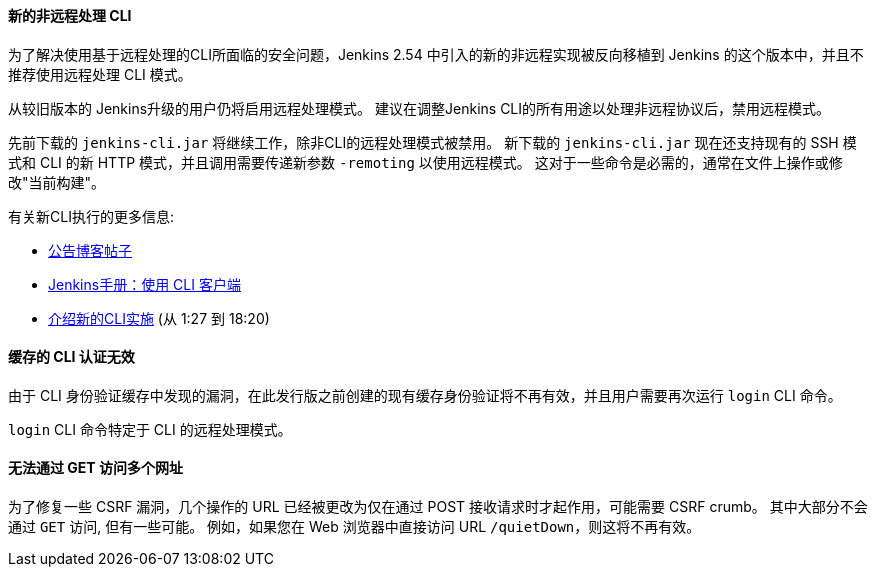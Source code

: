 ==== 新的非远程处理 CLI

为了解决使用基于远程处理的CLI所面临的安全问题，Jenkins 2.54 中引入的新的非远程实现被反向移植到 Jenkins 的这个版本中，并且不推荐使用远程处理 CLI 模式。

从较旧版本的 Jenkins升级的用户仍将启用远程处理模式。
建议在调整Jenkins CLI的所有用途以处理非远程协议后，禁用远程模式。

先前下载的 `jenkins-cli.jar` 将继续工作，除非CLI的远程处理模式被禁用。
新下载的 `jenkins-cli.jar` 现在还支持现有的 SSH 模式和 CLI 的新 HTTP 模式，并且调用需要传递新参数 `-remoting` 以使用远程模式。
这对于一些命令是必需的，通常在文件上操作或修改"当前构建"。

有关新CLI执行的更多信息:

* link:/blog/2017/04/11/new-cli/[公告博客帖子]
* link:/doc/book/managing/cli#using-the-cli-client[Jenkins手册：使用 CLI 客户端]
* link:https://www.youtube.com/watch?v=rfscxse74fw#t=87[介绍新的CLI实施] (从 1:27 到 18:20)

==== 缓存的 CLI 认证无效

由于 CLI 身份验证缓存中发现的漏洞，在此发行版之前创建的现有缓存身份验证将不再有效，并且用户需要再次运行 `login` CLI 命令。

`login` CLI 命令特定于 CLI 的远程处理模式。

==== 无法通过 GET 访问多个网址

为了修复一些 CSRF 漏洞，几个操作的 URL 已经被更改为仅在通过 POST 接收请求时才起作用，可能需要 CSRF crumb。
其中大部分不会通过 `GET` 访问, 但有一些可能。
例如，如果您在 Web 浏览器中直接访问 URL `/quietDown`，则这将不再有效。
